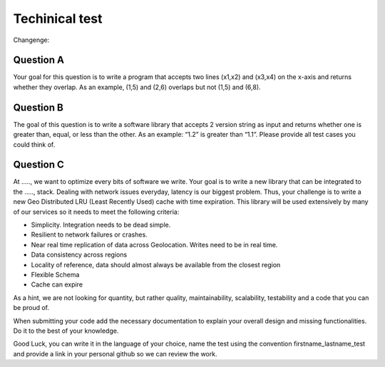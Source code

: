===============
Techinical test
===============
Changenge:

Question A
==========

Your goal for this question is to write a program that accepts two lines (x1,x2) and (x3,x4) on the x-axis and returns whether they overlap. As an example, (1,5) and (2,6) overlaps but not (1,5) and (6,8).

Question B
==========

The goal of this question is to write a software library that accepts 2 version string as input and returns whether one is greater than, equal, or less than the other. As an example: “1.2” is greater than “1.1”. Please provide all test cases you could think of.

Question C
==========

At ....., we want to optimize every bits of software we write. Your goal is to write a new library that can be integrated to the ....., stack. Dealing with network issues everyday, latency is our biggest problem. Thus, your challenge is to write a new Geo Distributed LRU (Least Recently Used) cache with time expiration. This library will be used extensively by many of our services so it needs to meet the following criteria:

- Simplicity. Integration needs to be dead simple.
- Resilient to network failures or crashes.
- Near real time replication of data across Geolocation. Writes need to be in real time.
- Data consistency across regions
- Locality of reference, data should almost always be available from the closest region
- Flexible Schema
- Cache can expire

As a hint, we are not looking for quantity, but rather quality, maintainability, scalability, testability and a code that you can be proud of.

When submitting your code add the necessary documentation to explain your overall design and missing functionalities. Do it to the best of your knowledge.

Good Luck, you can write it in the language of your choice, name the test using the convention firstname_lastname_test and provide a link in your personal github so we can review the work.
